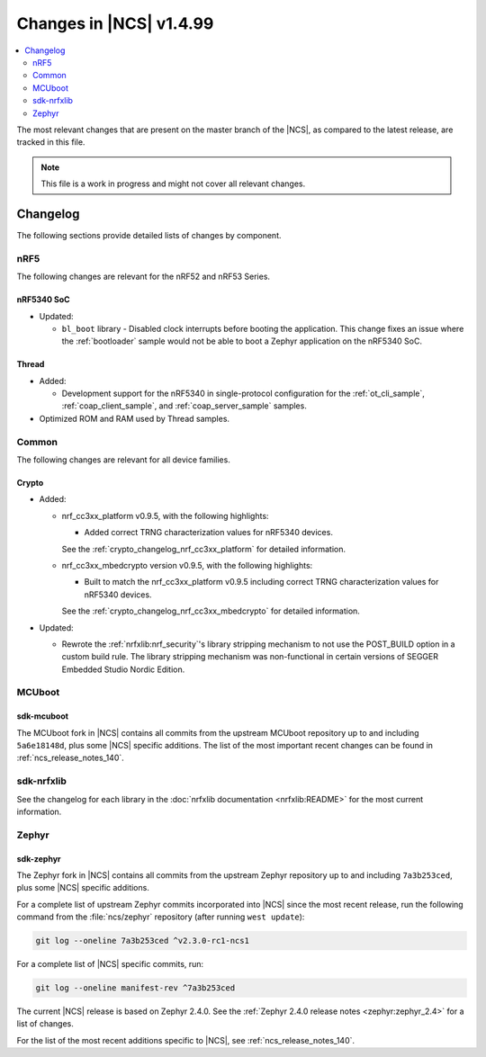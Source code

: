 .. _ncs_release_notes_latest:

Changes in |NCS| v1.4.99
########################

.. contents::
   :local:
   :depth: 2

The most relevant changes that are present on the master branch of the |NCS|, as compared to the latest release, are tracked in this file.

.. note::
    This file is a work in progress and might not cover all relevant changes.

Changelog
*********

The following sections provide detailed lists of changes by component.

nRF5
====

The following changes are relevant for the nRF52 and nRF53 Series.

nRF5340 SoC
-----------

* Updated:

  * ``bl_boot`` library - Disabled clock interrupts before booting the application.
    This change fixes an issue where the :ref:`bootloader` sample would not be able to boot a Zephyr application on the nRF5340 SoC.

Thread
------

* Added:

  * Development support for the nRF5340 in single-protocol configuration for the :ref:`ot_cli_sample`, :ref:`coap_client_sample`, and :ref:`coap_server_sample` samples.

* Optimized ROM and RAM used by Thread samples.

Common
======

The following changes are relevant for all device families.

Crypto
------

* Added:

  * nrf_cc3xx_platform v0.9.5, with the following highlights:

    * Added correct TRNG characterization values for nRF5340 devices.

    See the :ref:`crypto_changelog_nrf_cc3xx_platform` for detailed information.
  * nrf_cc3xx_mbedcrypto version v0.9.5, with the following highlights:

    * Built to match the nrf_cc3xx_platform v0.9.5 including correct TRNG characterization values for nRF5340 devices.

    See the :ref:`crypto_changelog_nrf_cc3xx_mbedcrypto` for detailed information.

* Updated:

  * Rewrote the :ref:`nrfxlib:nrf_security`'s library stripping mechanism to not use the POST_BUILD option in a custom build rule.
    The library stripping mechanism was non-functional in certain versions of SEGGER Embedded Studio Nordic Edition.

MCUboot
=======

sdk-mcuboot
-----------

The MCUboot fork in |NCS| contains all commits from the upstream MCUboot repository up to and including ``5a6e18148d``, plus some |NCS| specific additions.
The list of the most important recent changes can be found in :ref:`ncs_release_notes_140`.

sdk-nrfxlib
===========

See the changelog for each library in the :doc:`nrfxlib documentation <nrfxlib:README>` for the most current information.

Zephyr
======

sdk-zephyr
----------

.. NOTE TO MAINTAINERS: The latest Zephyr commit appears in multiple places; make sure you update them all.

The Zephyr fork in |NCS| contains all commits from the upstream Zephyr repository up to and including ``7a3b253ced``, plus some |NCS| specific additions.

For a complete list of upstream Zephyr commits incorporated into |NCS| since the most recent release, run the following command from the :file:`ncs/zephyr` repository (after running ``west update``):

.. code-block:: none

   git log --oneline 7a3b253ced ^v2.3.0-rc1-ncs1

For a complete list of |NCS| specific commits, run:

.. code-block:: none

   git log --oneline manifest-rev ^7a3b253ced

The current |NCS| release is based on Zephyr 2.4.0.
See the :ref:`Zephyr 2.4.0 release notes <zephyr:zephyr_2.4>` for a list of changes.

For the list of the most recent additions specific to |NCS|, see :ref:`ncs_release_notes_140`.
